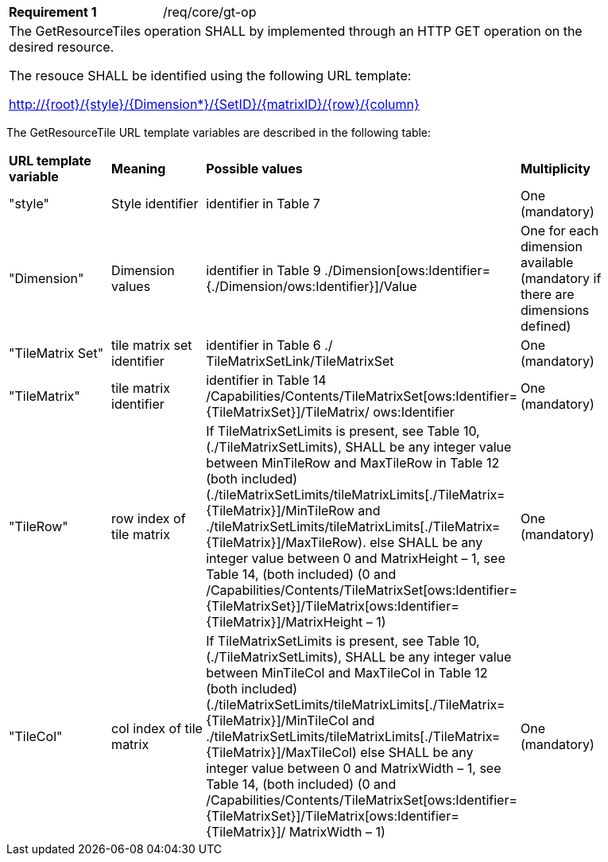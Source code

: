 [width="90%",cols="2,6a"]
|===
|*Requirement {counter:req-id}* |/req/core/gt-op
2+|The GetResourceTiles operation SHALL by implemented through an HTTP GET operation on the desired resource.

The resouce SHALL be identified using the following URL template:

    http://{root}/{style}/{Dimension*}/{SetID}/{matrixID}/{row}/{column}

|===
    
The GetResourceTile URL template variables are described in the following table: 

[width="90%",cols="2,2,2,2"]
|===
^|**URL template variable** ^|**Meaning** ^|**Possible values** ^|**Multiplicity**
|"style" |Style identifier |identifier in Table 7 |One (mandatory)
|"Dimension" |Dimension values |identifier in Table 9 ./Dimension[ows:Identifier={./Dimension/ows:Identifier}]/Value |One for each dimension available (mandatory if there are dimensions defined)
|"TileMatrix Set" |tile matrix set identifier |identifier in Table 6 ./ TileMatrixSetLink/TileMatrixSet |One (mandatory)
|"TileMatrix" |tile matrix identifier |identifier in Table 14 /Capabilities/Contents/TileMatrixSet[ows:Identifier={TileMatrixSet}]/TileMatrix/ ows:Identifier |One (mandatory)
|"TileRow" |row index of tile matrix |If TileMatrixSetLimits is present, see Table 10, (./TileMatrixSetLimits), SHALL be any integer value between MinTileRow and MaxTileRow in Table 12 (both included)(./tileMatrixSetLimits/tileMatrixLimits[./TileMatrix={TileMatrix}]/MinTileRow and ./tileMatrixSetLimits/tileMatrixLimits[./TileMatrix={TileMatrix}]/MaxTileRow). else SHALL be any integer value between 0 and MatrixHeight – 1, see Table 14, (both included) (0 and /Capabilities/Contents/TileMatrixSet[ows:Identifier={TileMatrixSet}]/TileMatrix[ows:Identifier={TileMatrix}]/MatrixHeight – 1) |One (mandatory)
|"TileCol" |col index of tile matrix |If TileMatrixSetLimits is present, see Table 10, (./TileMatrixSetLimits), SHALL be any integer value between MinTileCol and MaxTileCol in Table 12 (both included) (./tileMatrixSetLimits/tileMatrixLimits[./TileMatrix={TileMatrix}]/MinTileCol and ./tileMatrixSetLimits/tileMatrixLimits[./TileMatrix={TileMatrix}]/MaxTileCol) else SHALL be any integer value between 0 and MatrixWidth – 1, see Table 14, (both included) (0 and /Capabilities/Contents/TileMatrixSet[ows:Identifier={TileMatrixSet}]/TileMatrix[ows:Identifier={TileMatrix}]/ MatrixWidth – 1) |One (mandatory)
|===

